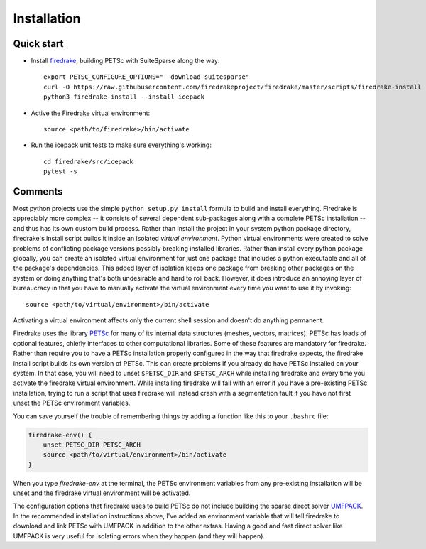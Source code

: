 
Installation
============

Quick start
-----------

* Install firedrake_, building PETSc with SuiteSparse along the way::

   export PETSC_CONFIGURE_OPTIONS="--download-suitesparse"
   curl -O https://raw.githubusercontent.com/firedrakeproject/firedrake/master/scripts/firedrake-install
   python3 firedrake-install --install icepack

* Active the Firedrake virtual environment::

   source <path/to/firedrake>/bin/activate

* Run the icepack unit tests to make sure everything's working::

   cd firedrake/src/icepack
   pytest -s


Comments
--------

Most python projects use the simple ``python setup.py install`` formula to build and install everything.
Firedrake is appreciably more complex -- it consists of several dependent sub-packages along with a complete PETSc installation -- and thus has its own custom build process.
Rather than install the project in your system python package directory, firedrake's install script builds it inside an isolated *virtual environment*.
Python virtual environments were created to solve problems of conflicting package versions possibly breaking installed libraries.
Rather than install every python package globally, you can create an isolated virtual environment for just one package that includes a python executable and all of the package's dependencies.
This added layer of isolation keeps one package from breaking other packages on the system or doing anything that's both undesirable and hard to roll back.
However, it does introduce an annoying layer of bureaucracy in that you have to manually activate the virtual environment every time you want to use it by invoking::

   source <path/to/virtual/environment>/bin/activate

Activating a virtual environment affects only the current shell session and doesn't do anything permanent.

Firedrake uses the library PETSc_ for many of its internal data structures (meshes, vectors, matrices).
PETSc has loads of optional features, chiefly interfaces to other computational libraries.
Some of these features are mandatory for firedrake.
Rather than require you to have a PETSc installation properly configured in the way that firedrake expects, the firedrake install script builds its own version of PETSc.
This can create problems if you already do have PETSc installed on your system.
In that case, you will need to unset ``$PETSC_DIR`` and ``$PETSC_ARCH`` while installing firedrake and every time you activate the firedrake virtual environment.
While installing firedrake will fail with an error if you have a pre-existing PETSc installation, trying to run a script that uses firedrake will instead crash with a segmentation fault if you have not first unset the PETSc environment variables.

You can save yourself the trouble of remembering things by adding a function like this to your ``.bashrc`` file:

.. code-block:: bash

   firedrake-env() {
       unset PETSC_DIR PETSC_ARCH
       source <path/to/virtual/environment>/bin/activate
   }

When you type `firedrake-env` at the terminal, the PETSc environment variables from any pre-existing installation will be unset and the firedrake virtual environment will be activated.

The configuration options that firedrake uses to build PETSc do not include building the sparse direct solver UMFPACK_.
In the recommended installation instructions above, I've added an environment variable that will tell firedrake to download and link PETSc with UMFPACK in addition to the other extras.
Having a good and fast direct solver like UMFPACK is very useful for isolating errors when they happen (and they will happen).

.. _firedrake: https://www.firedrakeproject.org
.. _PETSc: https://www.mcs.anl.gov/petsc/
.. _UMFPACK: http://faculty.cse.tamu.edu/davis/suitesparse.html
